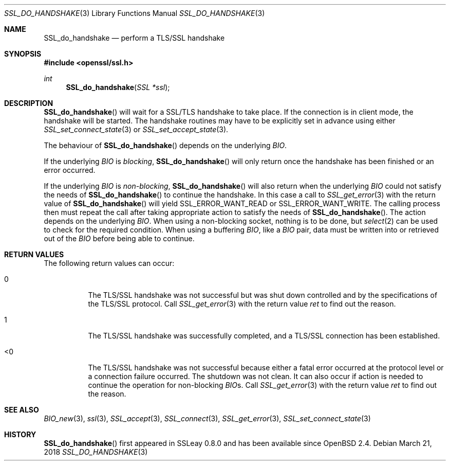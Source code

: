 .\"	$OpenBSD: SSL_do_handshake.3,v 1.5 2018/03/21 05:07:04 schwarze Exp $
.\"	OpenSSL b97fdb57 Nov 11 09:33:09 2016 +0100
.\"
.\" This file was written by Martin Sjoegren <martin@strakt.com>.
.\" Copyright (c) 2002 The OpenSSL Project.  All rights reserved.
.\"
.\" Redistribution and use in source and binary forms, with or without
.\" modification, are permitted provided that the following conditions
.\" are met:
.\"
.\" 1. Redistributions of source code must retain the above copyright
.\"    notice, this list of conditions and the following disclaimer.
.\"
.\" 2. Redistributions in binary form must reproduce the above copyright
.\"    notice, this list of conditions and the following disclaimer in
.\"    the documentation and/or other materials provided with the
.\"    distribution.
.\"
.\" 3. All advertising materials mentioning features or use of this
.\"    software must display the following acknowledgment:
.\"    "This product includes software developed by the OpenSSL Project
.\"    for use in the OpenSSL Toolkit. (http://www.openssl.org/)"
.\"
.\" 4. The names "OpenSSL Toolkit" and "OpenSSL Project" must not be used to
.\"    endorse or promote products derived from this software without
.\"    prior written permission. For written permission, please contact
.\"    openssl-core@openssl.org.
.\"
.\" 5. Products derived from this software may not be called "OpenSSL"
.\"    nor may "OpenSSL" appear in their names without prior written
.\"    permission of the OpenSSL Project.
.\"
.\" 6. Redistributions of any form whatsoever must retain the following
.\"    acknowledgment:
.\"    "This product includes software developed by the OpenSSL Project
.\"    for use in the OpenSSL Toolkit (http://www.openssl.org/)"
.\"
.\" THIS SOFTWARE IS PROVIDED BY THE OpenSSL PROJECT ``AS IS'' AND ANY
.\" EXPRESSED OR IMPLIED WARRANTIES, INCLUDING, BUT NOT LIMITED TO, THE
.\" IMPLIED WARRANTIES OF MERCHANTABILITY AND FITNESS FOR A PARTICULAR
.\" PURPOSE ARE DISCLAIMED.  IN NO EVENT SHALL THE OpenSSL PROJECT OR
.\" ITS CONTRIBUTORS BE LIABLE FOR ANY DIRECT, INDIRECT, INCIDENTAL,
.\" SPECIAL, EXEMPLARY, OR CONSEQUENTIAL DAMAGES (INCLUDING, BUT
.\" NOT LIMITED TO, PROCUREMENT OF SUBSTITUTE GOODS OR SERVICES;
.\" LOSS OF USE, DATA, OR PROFITS; OR BUSINESS INTERRUPTION)
.\" HOWEVER CAUSED AND ON ANY THEORY OF LIABILITY, WHETHER IN CONTRACT,
.\" STRICT LIABILITY, OR TORT (INCLUDING NEGLIGENCE OR OTHERWISE)
.\" ARISING IN ANY WAY OUT OF THE USE OF THIS SOFTWARE, EVEN IF ADVISED
.\" OF THE POSSIBILITY OF SUCH DAMAGE.
.\"
.Dd $Mdocdate: March 21 2018 $
.Dt SSL_DO_HANDSHAKE 3
.Os
.Sh NAME
.Nm SSL_do_handshake
.Nd perform a TLS/SSL handshake
.Sh SYNOPSIS
.In openssl/ssl.h
.Ft int
.Fn SSL_do_handshake "SSL *ssl"
.Sh DESCRIPTION
.Fn SSL_do_handshake
will wait for a SSL/TLS handshake to take place.
If the connection is in client mode, the handshake will be started.
The handshake routines may have to be explicitly set in advance using either
.Xr SSL_set_connect_state 3
or
.Xr SSL_set_accept_state 3 .
.Pp
The behaviour of
.Fn SSL_do_handshake
depends on the underlying
.Vt BIO .
.Pp
If the underlying
.Vt BIO
is
.Em blocking ,
.Fn SSL_do_handshake
will only return once the handshake has been finished or an error occurred.
.Pp
If the underlying
.Vt BIO
is
.Em non-blocking ,
.Fn SSL_do_handshake
will also return when the underlying
.Vt BIO
could not satisfy the needs of
.Fn SSL_do_handshake
to continue the handshake.
In this case a call to
.Xr SSL_get_error 3
with the return value of
.Fn SSL_do_handshake
will yield
.Dv SSL_ERROR_WANT_READ
or
.Dv SSL_ERROR_WANT_WRITE .
The calling process then must repeat the call after taking appropriate action
to satisfy the needs of
.Fn SSL_do_handshake .
The action depends on the underlying
.Vt BIO .
When using a non-blocking socket, nothing is to be done, but
.Xr select 2
can be used to check for the required condition.
When using a buffering
.Vt BIO ,
like a
.Vt BIO
pair, data must be written into or retrieved out of the
.Vt BIO
before being able to continue.
.Sh RETURN VALUES
The following return values can occur:
.Bl -tag -width Ds
.It 0
The TLS/SSL handshake was not successful but was shut down controlled and
by the specifications of the TLS/SSL protocol.
Call
.Xr SSL_get_error 3
with the return value
.Fa ret
to find out the reason.
.It 1
The TLS/SSL handshake was successfully completed,
and a TLS/SSL connection has been established.
.It <0
The TLS/SSL handshake was not successful because either a fatal error occurred
at the protocol level or a connection failure occurred.
The shutdown was not clean.
It can also occur if action is needed to continue the operation for
non-blocking
.Vt BIO Ns s .
Call
.Xr SSL_get_error 3
with the return value
.Fa ret
to find out the reason.
.El
.Sh SEE ALSO
.Xr BIO_new 3 ,
.Xr ssl 3 ,
.Xr SSL_accept 3 ,
.Xr SSL_connect 3 ,
.Xr SSL_get_error 3 ,
.Xr SSL_set_connect_state 3
.Sh HISTORY
.Fn SSL_do_handshake
first appeared in SSLeay 0.8.0 and has been available since
.Ox 2.4 .
